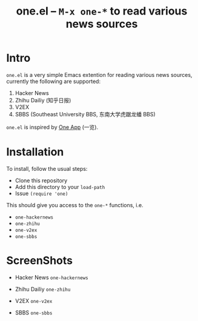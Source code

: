 #+Title: one.el -- =M-x one-*= to read various news sources

* Intro
~one.el~  is a very simple Emacs extention for reading various news
sources, currently the following are supported:
1. Hacker News
2. Zhihu Dailiy (知乎日报)
3. V2EX
4. SBBS (Southeast University BBS, 东南大学虎踞龙蟠 BBS)

~one.el~ is inspired by [[http://one.hackplan.com/][One App]] (一览).
* Installation
To install, follow the usual steps:
- Clone this repository
- Add this directory to your ~load-path~
- Issue ~(require 'one)~
This should give you access to the ~one-*~ functions,
i.e. 
- ~one-hackernews~
- ~one-zhihu~
- ~one-v2ex~
- ~one-sbbs~

* ScreenShots
- Hacker News ~one-hackernews~
[[http://i.imgur.com/S8pe0IS.png]]
- Zhihu Dailiy ~one-zhihu~
[[http://i.imgur.com/yOh1xGR.png]]
- V2EX ~one-v2ex~
[[http://i.imgur.com/6TK5OiM.png]]
- SBBS ~one-sbbs~
[[http://i.imgur.com/LZ2nKY0.png]]

